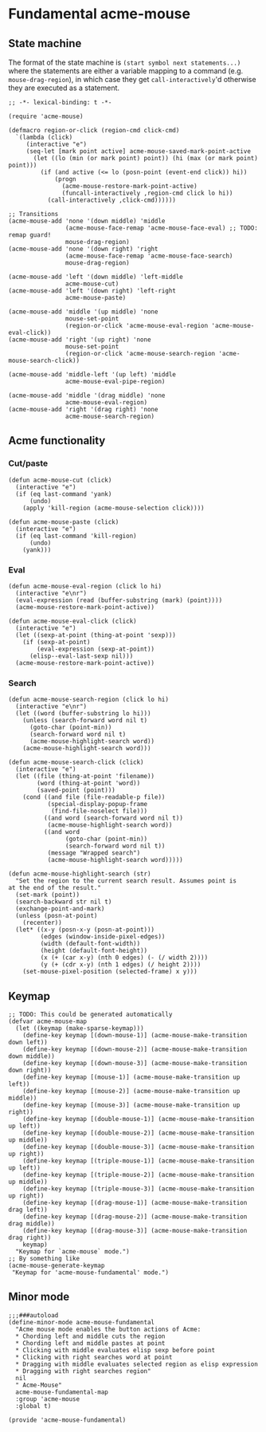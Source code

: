 * COMMENT License
See [[file:LICENSE.org][LICENSE.org]].
* Fundamental acme-mouse
** State machine
The format of the state machine is ~(start symbol next statements...)~
where the statements are either a variable mapping to a command
(e.g. ~mouse-drag-region~), in which case they get
~call-interactively~'d otherwise they are executed as a statement.
#+BEGIN_SRC elisp :tangle acme-mouse-fundamental.el :noweb yes
  ;; -*- lexical-binding: t -*-

  (require 'acme-mouse)

  (defmacro region-or-click (region-cmd click-cmd)
    `(lambda (click)
       (interactive "e")
       (seq-let [mark point active] acme-mouse-saved-mark-point-active
         (let ((lo (min (or mark point) point)) (hi (max (or mark point) point)))
           (if (and active (<= lo (posn-point (event-end click)) hi))
               (progn
                 (acme-mouse-restore-mark-point-active)
                 (funcall-interactively ,region-cmd click lo hi))
             (call-interactively ,click-cmd))))))

  ;; Transitions
  (acme-mouse-add 'none '(down middle) 'middle
                  (acme-mouse-face-remap 'acme-mouse-face-eval) ;; TODO: remap guard!
                  mouse-drag-region)
  (acme-mouse-add 'none '(down right) 'right
                  (acme-mouse-face-remap 'acme-mouse-face-search)
                  mouse-drag-region)

  (acme-mouse-add 'left '(down middle) 'left-middle
                  acme-mouse-cut)
  (acme-mouse-add 'left '(down right) 'left-right
                  acme-mouse-paste)

  (acme-mouse-add 'middle '(up middle) 'none
                  mouse-set-point
                  (region-or-click 'acme-mouse-eval-region 'acme-mouse-eval-click))
  (acme-mouse-add 'right '(up right) 'none
                  mouse-set-point
                  (region-or-click 'acme-mouse-search-region 'acme-mouse-search-click))

  (acme-mouse-add 'middle-left '(up left) 'middle
                  acme-mouse-eval-pipe-region)

  (acme-mouse-add 'middle '(drag middle) 'none
                  acme-mouse-eval-region)
  (acme-mouse-add 'right '(drag right) 'none
                  acme-mouse-search-region)
#+END_SRC

** Acme functionality
*** Cut/paste
#+BEGIN_SRC elisp :tangle acme-mouse-fundamental.el
  (defun acme-mouse-cut (click)
    (interactive "e")
    (if (eq last-command 'yank)
        (undo)
      (apply 'kill-region (acme-mouse-selection click))))

  (defun acme-mouse-paste (click)
    (interactive "e")
    (if (eq last-command 'kill-region)
        (undo)
      (yank)))
#+END_SRC

#+RESULTS:
: acme-mouse-paste

*** Eval
#+BEGIN_SRC elisp :tangle acme-mouse-fundamental.el
  (defun acme-mouse-eval-region (click lo hi)
    (interactive "e\nr")
    (eval-expression (read (buffer-substring (mark) (point))))
    (acme-mouse-restore-mark-point-active))

  (defun acme-mouse-eval-click (click)
    (interactive "e")
    (let ((sexp-at-point (thing-at-point 'sexp)))
      (if (sexp-at-point)
          (eval-expression (sexp-at-point))
        (elisp--eval-last-sexp nil)))
    (acme-mouse-restore-mark-point-active))
#+END_SRC

#+RESULTS:
: acme-mouse-eval-click

*** Search
#+BEGIN_SRC elisp :tangle acme-mouse-fundamental.el
  (defun acme-mouse-search-region (click lo hi)
    (interactive "e\nr")
    (let ((word (buffer-substring lo hi)))
      (unless (search-forward word nil t)
        (goto-char (point-min))
        (search-forward word nil t)
        (acme-mouse-highlight-search word))
      (acme-mouse-highlight-search word)))

  (defun acme-mouse-search-click (click)
    (interactive "e")
    (let ((file (thing-at-point 'filename))
          (word (thing-at-point 'word))
          (saved-point (point)))
      (cond ((and file (file-readable-p file))
             (special-display-popup-frame
              (find-file-noselect file)))
            ((and word (search-forward word nil t))
             (acme-mouse-highlight-search word))
            ((and word
                  (goto-char (point-min))
                  (search-forward word nil t))
             (message "Wrapped search")
             (acme-mouse-highlight-search word)))))

  (defun acme-mouse-highlight-search (str)
    "Set the region to the current search result. Assumes point is
  at the end of the result."
    (set-mark (point))
    (search-backward str nil t)
    (exchange-point-and-mark)
    (unless (posn-at-point)
      (recenter))
    (let* ((x-y (posn-x-y (posn-at-point)))
           (edges (window-inside-pixel-edges))
           (width (default-font-width))
           (height (default-font-height))
           (x (+ (car x-y) (nth 0 edges) (- (/ width 2))))
           (y (+ (cdr x-y) (nth 1 edges) (/ height 2))))
      (set-mouse-pixel-position (selected-frame) x y)))
#+END_SRC

#+RESULTS:
: acme-mouse-highlight-search

** Keymap
#+BEGIN_SRC elisp :tangle acme-mouse-fundamental.el
  ;; TODO: This could be generated automatically
  (defvar acme-mouse-map
    (let ((keymap (make-sparse-keymap)))
      (define-key keymap [(down-mouse-1)] (acme-mouse-make-transition down left))
      (define-key keymap [(down-mouse-2)] (acme-mouse-make-transition down middle))
      (define-key keymap [(down-mouse-3)] (acme-mouse-make-transition down right))
      (define-key keymap [(mouse-1)] (acme-mouse-make-transition up left))
      (define-key keymap [(mouse-2)] (acme-mouse-make-transition up middle))
      (define-key keymap [(mouse-3)] (acme-mouse-make-transition up right))
      (define-key keymap [(double-mouse-1)] (acme-mouse-make-transition up left))
      (define-key keymap [(double-mouse-2)] (acme-mouse-make-transition up middle))
      (define-key keymap [(double-mouse-3)] (acme-mouse-make-transition up right))
      (define-key keymap [(triple-mouse-1)] (acme-mouse-make-transition up left))
      (define-key keymap [(triple-mouse-2)] (acme-mouse-make-transition up middle))
      (define-key keymap [(triple-mouse-3)] (acme-mouse-make-transition up right))
      (define-key keymap [(drag-mouse-1)] (acme-mouse-make-transition drag left))
      (define-key keymap [(drag-mouse-2)] (acme-mouse-make-transition drag middle))
      (define-key keymap [(drag-mouse-3)] (acme-mouse-make-transition drag right))
      keymap)
    "Keymap for `acme-mouse` mode.")
  ;; By something like
  (acme-mouse-generate-keymap
   "Keymap for 'acme-mouse-fundamental' mode.")
#+END_SRC
** Minor mode
#+BEGIN_SRC elisp :tangle acme-mouse-fundamental.el
  ;;;###autoload
  (define-minor-mode acme-mouse-fundamental
    "Acme mouse mode enables the button actions of Acme:
    ,* Chording left and middle cuts the region
    ,* Chording left and middle pastes at point
    ,* Clicking with middle evaluates elisp sexp before point
    ,* Clicking with right searches word at point
    ,* Dragging with middle evaluates selected region as elisp expression
    ,* Dragging with right searches region"
    nil
    " Acme-Mouse"
    acme-mouse-fundamental-map
    :group 'acme-mouse
    :global t)

  (provide 'acme-mouse-fundamental)
#+END_SRC
